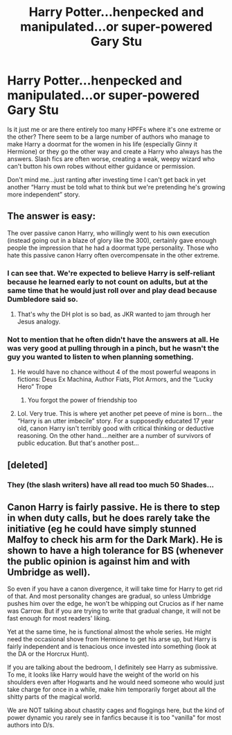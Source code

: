 #+TITLE: Harry Potter...henpecked and manipulated...or super-powered Gary Stu

* Harry Potter...henpecked and manipulated...or super-powered Gary Stu
:PROPERTIES:
:Author: charis2032
:Score: 6
:DateUnix: 1548792401.0
:DateShort: 2019-Jan-29
:END:
Is it just me or are there entirely too many HPFFs where it's one extreme or the other? There seem to be a large number of authors who manage to make Harry a doormat for the women in his life (especially Ginny it Hermione) or they go the other way and create a Harry who always has the answers. Slash fics are often worse, creating a weak, weepy wizard who can't button his own robes without either guidance or permission.

Don't mind me...just ranting after investing time I can't get back in yet another “Harry must be told what to think but we're pretending he's growing more independent” story.


** The answer is easy:

The over passive canon Harry, who willingly went to his own execution (instead going out in a blaze of glory like the 300), certainly gave enough people the impression that he had a doormat type personality. Those who hate this passive canon Harry often overcompensate in the other extreme.
:PROPERTIES:
:Author: InquisitorCOC
:Score: 13
:DateUnix: 1548793331.0
:DateShort: 2019-Jan-29
:END:

*** I can see that. We're expected to believe Harry is self-reliant because he learned early to not count on adults, but at the same time that he would just roll over and play dead because Dumbledore said so.
:PROPERTIES:
:Author: charis2032
:Score: 7
:DateUnix: 1548794000.0
:DateShort: 2019-Jan-30
:END:

**** That's why the DH plot is so bad, as JKR wanted to jam through her Jesus analogy.
:PROPERTIES:
:Author: InquisitorCOC
:Score: 12
:DateUnix: 1548794117.0
:DateShort: 2019-Jan-30
:END:


*** Not to mention that he often didn't have the answers at all. He was very good at pulling through in a pinch, but he wasn't the guy you wanted to listen to when planning something.
:PROPERTIES:
:Author: Starfox5
:Score: 6
:DateUnix: 1548793782.0
:DateShort: 2019-Jan-29
:END:

**** He would have no chance without 4 of the most powerful weapons in fictions: Deus Ex Machina, Author Fiats, Plot Armors, and the “Lucky Hero” Trope
:PROPERTIES:
:Author: InquisitorCOC
:Score: 13
:DateUnix: 1548794049.0
:DateShort: 2019-Jan-30
:END:

***** You forgot the power of friendship too
:PROPERTIES:
:Author: flingerdinger
:Score: 6
:DateUnix: 1548806339.0
:DateShort: 2019-Jan-30
:END:


**** Lol. Very true. This is where yet another pet peeve of mine is born... the “Harry is an utter imbecile” story. For a supposedly educated 17 year old, canon Harry isn't terribly good with critical thinking or deductive reasoning. On the other hand....neither are a number of survivors of public education. But that's another post...
:PROPERTIES:
:Author: charis2032
:Score: 6
:DateUnix: 1548798705.0
:DateShort: 2019-Jan-30
:END:


** [deleted]
:PROPERTIES:
:Score: 5
:DateUnix: 1548838092.0
:DateShort: 2019-Jan-30
:END:

*** They (the slash writers) have all read too much 50 Shades...
:PROPERTIES:
:Author: charis2032
:Score: 1
:DateUnix: 1548850764.0
:DateShort: 2019-Jan-30
:END:


** Canon Harry is fairly passive. He is there to step in when duty calls, but he does rarely take the initiative (eg he could have simply stunned Malfoy to check his arm for the Dark Mark). He is shown to have a high tolerance for BS (whenever the public opinion is against him and with Umbridge as well).

So even if you have a canon divergence, it will take time for Harry to get rid of that. And most personality changes are gradual, so unless Umbridge pushes him over the edge, he won't be whipping out Crucios as if her name was Carrow. But if you are trying to write that gradual change, it will not be fast enough for most readers' liking.

Yet at the same time, he is functional almost the whole series. He might need the occasional shove from Hermione to get his arse up, but Harry is fairly independent and is tenacious once invested into something (look at the DA or the Horcrux Hunt).

If you are talking about the bedroom, I definitely see Harry as submissive. To me, it looks like Harry would have the weight of the world on his shoulders even after Hogwarts and he would need someone who would just take charge for once in a while, make him temporarily forget about all the shitty parts of the magical world.

We are NOT talking about chastity cages and floggings here, but the kind of power dynamic you rarely see in fanfics because it is too "vanilla" for most authors into D/s.
:PROPERTIES:
:Author: Hellstrike
:Score: 8
:DateUnix: 1548808110.0
:DateShort: 2019-Jan-30
:END:
